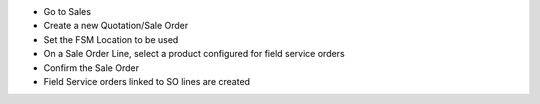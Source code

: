 * Go to Sales
* Create a new Quotation/Sale Order
* Set the FSM Location to be used
* On a Sale Order Line, select a product configured for field service orders
* Confirm the Sale Order
* Field Service orders linked to SO lines are created
